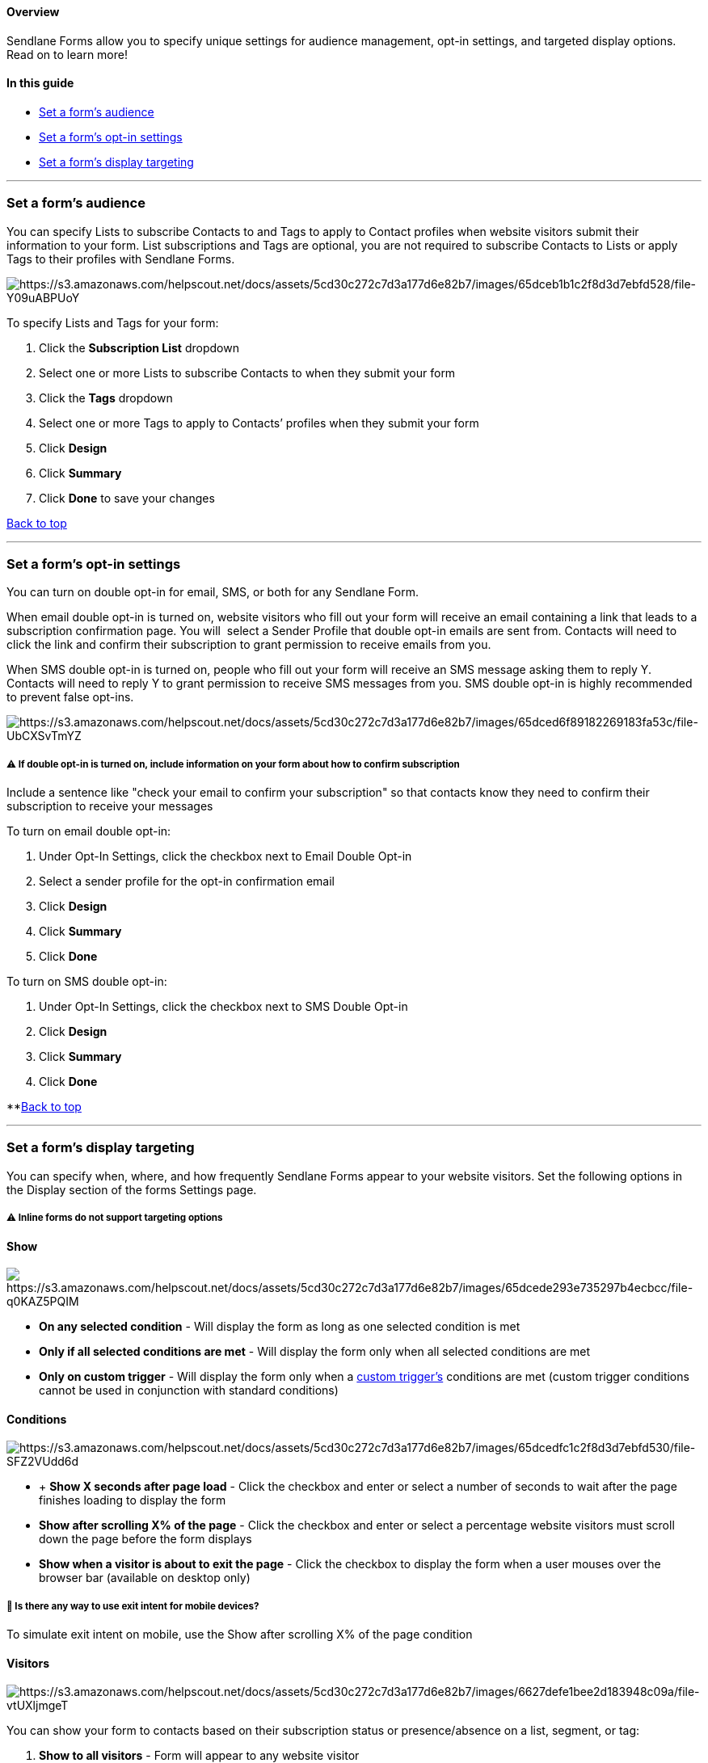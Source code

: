 [[top]]
==== Overview

Sendlane Forms allow you to specify unique settings for audience
management, opt-in settings, and targeted display options. Read on to
learn more!

==== In this guide

* link:#audience[Set a form’s audience]
* link:#opt-in[Set a form’s opt-in settings]
* link:#display-targeting[Set a form’s display targeting]

'''''

[[audience]]
=== Set a form’s audience

You can specify Lists to subscribe Contacts to and Tags to apply to
Contact profiles when website visitors submit their information to your
form. List subscriptions and Tags are optional, you are not required to
subscribe Contacts to Lists or apply Tags to their profiles with
Sendlane Forms.

image:https://s3.amazonaws.com/helpscout.net/docs/assets/5cd30c272c7d3a177d6e82b7/images/65dceb1b1c2f8d3d7ebfd528/file-Y09uABPUoY.png[https://s3.amazonaws.com/helpscout.net/docs/assets/5cd30c272c7d3a177d6e82b7/images/65dceb1b1c2f8d3d7ebfd528/file-Y09uABPUoY]

To specify Lists and Tags for your form:

. Click the *Subscription List* dropdown
. Select one or more Lists to subscribe Contacts to when they submit
your form
. Click the *Tags* dropdown
. Select one or more Tags to apply to Contacts’ profiles when they
submit your form
. Click *Design*
. Click *Summary*
. Click *Done* to save your changes

link:#top[Back to top]

'''''

[[opt-in]]
=== Set a form’s opt-in settings

You can turn on double opt-in for email, SMS, or both for any Sendlane
Form.

When email double opt-in is turned on, website visitors who fill out
your form will receive an email containing a link that leads to a
subscription confirmation page. You will  select a Sender Profile that
double opt-in emails are sent from. Contacts will need to click the link
and confirm their subscription to grant permission to receive emails
from you.

When SMS double opt-in is turned on, people who fill out your form will
receive an SMS message asking them to reply Y. Contacts will need to
reply Y to grant permission to receive SMS messages from you. SMS double
opt-in is highly recommended to prevent false opt-ins.

image:https://s3.amazonaws.com/helpscout.net/docs/assets/5cd30c272c7d3a177d6e82b7/images/65dced6f89182269183fa53c/file-UbCXSvTmYZ.png[https://s3.amazonaws.com/helpscout.net/docs/assets/5cd30c272c7d3a177d6e82b7/images/65dced6f89182269183fa53c/file-UbCXSvTmYZ]

[[opt-in-language]]
===== ⚠️ If double opt-in is turned on, include information on your form about how to confirm subscription

Include a sentence like "check your email to confirm your subscription"
so that contacts know they need to confirm their subscription to receive
your messages

To turn on email double opt-in:

. Under Opt-In Settings, click the checkbox next to Email Double Opt-in
. Select a sender profile for the opt-in confirmation email
. Click *Design*
. Click *Summary*
. Click *Done*

To turn on SMS double opt-in:

. Under Opt-In Settings, click the checkbox next to SMS Double Opt-in
. Click *Design*
. Click *Summary*
. Click *Done*

**link:#top[Back to top]

'''''

[[display-targeting]]
=== Set a form’s display targeting

You can specify when, where, and how frequently Sendlane Forms appear to
your website visitors. Set the following options in the Display section
of the forms Settings page.

===== ⚠️ Inline forms do not support targeting options

==== Show

image:https://s3.amazonaws.com/helpscout.net/docs/assets/5cd30c272c7d3a177d6e82b7/images/65dcede293e735297b4ecbcc/file-q0KAZ5PQIM.png[https://s3.amazonaws.com/helpscout.net/docs/assets/5cd30c272c7d3a177d6e82b7/images/65dcede293e735297b4ecbcc/file-q0KAZ5PQIM]

* *On any selected condition* - Will display the form as long as one
selected condition is met
* *Only if all selected conditions are met* - Will display the form only
when all selected conditions are met
* *Only on custom trigger* - Will display the form only when a
https://help.sendlane.com/article/639-how-to-open-a-sendlane-form-programmatically-and-listen-to-sendlane-form-activity-events[custom
trigger’s] conditions are met (custom trigger conditions cannot be used
in conjunction with standard conditions)

==== Conditions

image:https://s3.amazonaws.com/helpscout.net/docs/assets/5cd30c272c7d3a177d6e82b7/images/65dcedfc1c2f8d3d7ebfd530/file-SFZ2VUdd6d.png[https://s3.amazonaws.com/helpscout.net/docs/assets/5cd30c272c7d3a177d6e82b7/images/65dcedfc1c2f8d3d7ebfd530/file-SFZ2VUdd6d]

*  +
*Show X seconds after page load* - Click the checkbox and enter or
select a number of seconds to wait after the page finishes loading to
display the form
* *Show after scrolling X% of the page* - Click the checkbox and enter
or select a percentage website visitors must scroll down the page before
the form displays
* *Show when a visitor is about to exit the page* - Click the checkbox
to display the form when a user mouses over the browser bar (available
on desktop only)

[[mobile-exit-intent]]
===== 🙋 Is there any way to use exit intent for mobile devices?

To simulate exit intent on mobile, use the Show after scrolling X% of
the page condition

[[visitors-options]]
==== Visitors

image:https://s3.amazonaws.com/helpscout.net/docs/assets/5cd30c272c7d3a177d6e82b7/images/6627defe1bee2d183948c09a/file-vtUXljmgeT.png[https://s3.amazonaws.com/helpscout.net/docs/assets/5cd30c272c7d3a177d6e82b7/images/6627defe1bee2d183948c09a/file-vtUXljmgeT]

You can show your form to contacts based on their subscription status or
presence/absence on a list, segment, or tag:

. *Show to all visitors* - Form will appear to any website visitor
. *Show to any existing contact* - Form will appear to any website
visitor who is subscribed to your email or SMS channels
. *Show to email subscribers only* - Form will appear to any website
visitor who is subscribed to your email channel
. *Show to SMS subscribers only* - Form will appear to any website
visitor who is subscribed to your SMS channel
. *Show to contact based on a list, segment, or tag* - Form will appear
to any website visitor who is or is not on the selected list, meets or
does not meet the criteria of the selected segment, or has or does not
have the selected tag applied to their contact profile
. *Don't show to existing Sendlane Contacts* - Form will appear to any
website visitor who is NOT subscribed to your email or SMS channels

[[visitor-cookie-status]]
===== ⚠️ Contacts must meet the above criteria _and_ be cookied in order to see the form

For conditions 2-5, contacts must both meet the selected criteria and be
cookied for the form to display. Contacts are cookied when they are
opted into your content, and have received an email from you, and have
clicked on a link in an email from you.

If contacts meet the conditions but have cleared their cookies without
being cookied again before visiting the website, they will not see the
form.

[[segment-refresh-rates]]
===== ⚠️ Segment re-processing times affect form visibility

Contacts' presence or absence on a segment can depend on the segment's
last processing time. The first page of segments plus any segments in
the "send to" section of a Campaign sent in the past three months are
re-processed when any user logs in to your Sendlane account.

For example, let's say you want to use a purchasers segment to exclude
existing purchasers from seeing your form because it contains a coupon.
The existing purchasers segment processes when you log into your
Sendlane account at noon. Your contact Jimmy, who has never made a
purchase, visits your site at 12:05 and sees the form containing a
coupon. Jimmy completes a purchase at 12:15 and can still see the coupon
form because, even though he just completed a purchase, the segment
hasn't re-processed since noon.

==== Frequency

image:https://s3.amazonaws.com/helpscout.net/docs/assets/5cd30c272c7d3a177d6e82b7/images/65dcee6093e735297b4ecbcd/file-Axgidaq5uZ.png[https://s3.amazonaws.com/helpscout.net/docs/assets/5cd30c272c7d3a177d6e82b7/images/65dcee6093e735297b4ecbcd/file-Axgidaq5uZ]

* Show on every page - Display the form on every page load for your
website. See the list below for scenarios about the form's reappearance
(If website visitors close the form with the close button or submit the
form, they will see the form again 3 days after clicking the close
button or submitting the form. If website visitors click outside the
form to dismiss it, they will see the form the next time they load a
page on the website.)
* Show once per visitor session - Display the form only on someone’s
first visit to your website (If website visitors close the form with the
close button, submit the form, click outside the form to dismiss it, or
clear their cookies, they will see the form the next time they visit the
website)
* Show after X page(s) - Display the form every specified number of page
loads on your website (If website visitors close the form with the close
button or submit the form, they will see the form again 3 days after
clicking the close button or submitting the form. If website visitors
click outside the form to dismiss it, they will see the form the next
time they load as many pages as specified in the frequency setting.)

==== Device

image:https://s3.amazonaws.com/helpscout.net/docs/assets/5cd30c272c7d3a177d6e82b7/images/65dcee341afd880d112b7f13/file-3Y9OApmsSp.png[https://s3.amazonaws.com/helpscout.net/docs/assets/5cd30c272c7d3a177d6e82b7/images/65dcee341afd880d112b7f13/file-3Y9OApmsSp]

When you created your form, you selected whether you wanted your form to
display on desktop, mobile, or both. To make a new selection, click the
icon of the device configuration you want for your form.

==== Targeting

image:https://s3.amazonaws.com/helpscout.net/docs/assets/5cd30c272c7d3a177d6e82b7/images/65dcef291c2f8d3d7ebfd531/file-2TmnMst6Do.png[https://s3.amazonaws.com/helpscout.net/docs/assets/5cd30c272c7d3a177d6e82b7/images/65dcef291c2f8d3d7ebfd531/file-2TmnMst6Do]

Targeting options use OR logic, meaning just one of the conditions must
be met for the form to display.

* Show on specific URLs - Click the checkbox to display your form only
on specified URLs
. Click Add URL
. Select Exact or Contains from the dropdown
.. Exact - enter the exact URL to display the form on (e.g.
https://www.sendlane.com/blog/engaged-sending-changes-2024)
.. Contains - enter a word that the URL must contain in order to display
the form on (e.g. `+blog+`)
* Don’t show on specific URLs - Click the checkbox to NOT display your
form on specified URLs
. Click Add URL
. Select Exact or Contains from the dropdown
.. Exact - enter the exact URL to NOT display the form on (e.g.
https://www.sendlane.com/blog/engaged-sending-changes-2024)
.. Contains - enter a word that the URL must NOT contain in order to
display the form (e.g. `+blog+`)

==== Location

image:https://s3.amazonaws.com/helpscout.net/docs/assets/5cd30c272c7d3a177d6e82b7/images/65dcf04893e735297b4ecbd0/file-sX4cb1ZyY3.png[https://s3.amazonaws.com/helpscout.net/docs/assets/5cd30c272c7d3a177d6e82b7/images/65dcf04893e735297b4ecbd0/file-sX4cb1ZyY3]

Location options use OR logic, meaning just one of the conditions must
be met for the form to display.

* Show on specific locations - Click the checkbox and select countries
(determined by visitor IP address) to display your form in
* Don’t show on specific locations - Click the checkbox and select
countries (determined by visitor IP address) to NOT display your form in

link:#top[Back to top]

'''''
